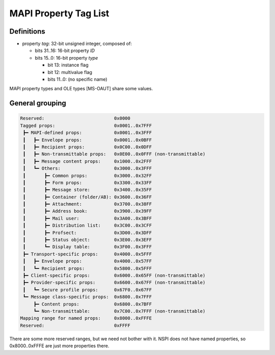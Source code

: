 MAPI Property Tag List
======================

Definitions
-----------

* property *tag*: 32-bit unsigned integer, composed of:

  * bits 31..16: 16-bit property *ID*

  * bits 15..0: 16-bit property *type*

    * bit 13: instance flag

    * bit 12: multivalue flag

    * bits 11..0: (no specific name)

MAPI property types and OLE types [MS-OAUT] share some values.


General grouping
----------------

.. code-block::

	Reserved:                          0x0000
	Tagged props:                      0x0001..0x7FFF
	 ┣━ MAPI-defined props:            0x0001..0x3FFF
	 ┃   ┣━ Envelope props:            0x0001..0x0BFF
	 ┃   ┣━ Recipient props:           0x0C00..0x0DFF
	 ┃   ┣━ Non-transmittable props:   0x0E00..0x0FFF (non-transmittable)
	 ┃   ┣━ Message content props:     0x1000..0x2FFF
	 ┃   ┗━ Others:                    0x3000..0x3FFF
	 ┃       ┣━ Common props:          0x3000..0x32FF
	 ┃       ┣━ Form props:            0x3300..0x33FF
         ┃       ┣━ Message store:         0x3400..0x35FF
         ┃       ┣━ Container (folder/AB): 0x3600..0x36FF
         ┃       ┣━ Attachment:            0x3700..0x38FF
         ┃       ┣━ Address book:          0x3900..0x39FF
         ┃       ┣━ Mail user:             0x3A00..0x3BFF
         ┃       ┣━ Distribution list:     0x3C00..0x3CFF
         ┃       ┣━ Profsect:              0x3D00..0x3DFF
         ┃       ┣━ Status object:         0x3E00..0x3EFF
         ┃       ┗━ Display table:         0x3F00..0x3FFF
         ┣━ Transport-specific props:      0x4000..0x5FFF
         ┃   ┣━ Envelope props:            0x4000..0x57FF
         ┃   ┗━ Recipient props:           0x5800..0x5FFF
         ┣━ Client-specific props:         0x6000..0x65FF (non-transmittable)
         ┣━ Provider-specific props:       0x6600..0x67FF (non-transmittable)
         ┃   ┗━ Secure profile props:      0x67F0..0x67FF
         ┗━ Message class-specific props:  0x6800..0x7FFF
             ┣━ Content props:             0x6800..0x7BFF
             ┗━ Non-transmittable:         0x7C00..0x7FFF (non-transmittable)
        Mapping range for named props:     0x8000..0xFFFE
        Reserved:                          0xFFFF

There are some more reserved ranges, but we need not bother with it.
NSPI does not have named properties, so 0x8000..0xFFFE are just more
properties there.
